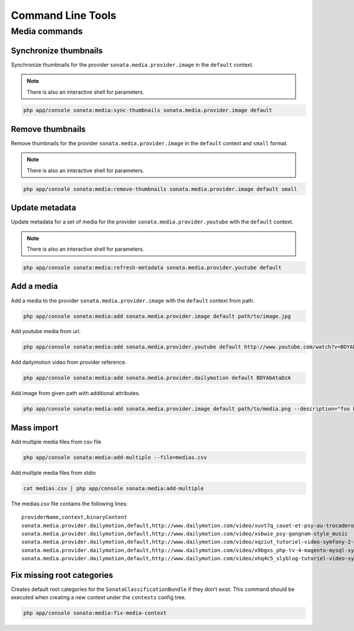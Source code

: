 Command Line Tools
==================

Media commands
--------------

Synchronize thumbnails
^^^^^^^^^^^^^^^^^^^^^^

Synchronize thumbnails for the provider ``sonata.media.provider.image`` in the ``default`` context.

.. note::

   There is also an interactive shell for parameters.

.. code-block:: bash

   php app/console sonata:media:sync-thumbnails sonata.media.provider.image default

Remove thumbnails
^^^^^^^^^^^^^^^^^

Remove thumbnails for the provider ``sonata.media.provider.image`` in the ``default`` context and ``small`` format.

.. note::

   There is also an interactive shell for parameters.

.. code-block:: bash

   php app/console sonata:media:remove-thumbnails sonata.media.provider.image default small

Update metadata
^^^^^^^^^^^^^^^

Update metadata for a set of media for the provider ``sonata.media.provider.youtube`` with the ``default`` context.

.. note::

   There is also an interactive shell for parameters.

.. code-block:: bash

   php app/console sonata:media:refresh-metadata sonata.media.provider.youtube default

Add a media
^^^^^^^^^^^

Add a media to the provider ``sonata.media.provider.image`` with the ``default`` context from path.

.. code-block:: bash

   php app/console sonata:media:add sonata.media.provider.image default path/to/image.jpg

Add youtube media from url.

.. code-block:: bash

   php app/console sonata:media:add sonata.media.provider.youtube default http://www.youtube.com/watch?v=BDYAbAtaDzA&feature=g-all-esi&context=asdasdas

Add dailymotion video from provider reference.

.. code-block:: bash

   php app/console sonata:media:add sonata.media.provider.dailymotion default BDYAbAtaDzA

Add image from given path with additional attributes.

.. code-block:: bash

   php app/console sonata:media:add sonata.media.provider.image default path/to/media.png --description="foo bar" --copyright="Sonata Project" --author="Thomas" --enabled=false

Mass import
^^^^^^^^^^^

Add multiple media files from csv file

.. code-block:: bash

   php app/console sonata:media:add-multiple --file=medias.csv

Add multiple media files from stdin

.. code-block:: bash

   cat medias.csv | php app/console sonata:media:add-multiple

The medias.csv file contains the following lines::

   providerName,context,binaryContent
   sonata.media.provider.dailymotion,default,http://www.dailymotion.com/video/xuvt7q_cauet-et-psy-au-trocadero-video-officielle-c-cauet-sur-nrj_music
   sonata.media.provider.dailymotion,default,http://www.dailymotion.com/video/xsbwie_psy-gangnam-style_music
   sonata.media.provider.dailymotion,default,http://www.dailymotion.com/video/xqziut_tutoriel-video-symfony-2-twig_lifestyle
   sonata.media.provider.dailymotion,default,http://www.dailymotion.com/video/x9bgxs_php-tv-4-magento-mysql-symfony-zend_tech
   sonata.media.provider.dailymotion,default,http://www.dailymotion.com/video/xhq4c5_slyblog-tutoriel-video-symfony-1-4-partie-2-2_tech

Fix missing root categories
^^^^^^^^^^^^^^^^^^^^^^^^^^^

Creates default root categories for the ``SonataClassificationBundle`` if they don't exist. This command should be executed when creating a new context under the ``contexts`` config tree.

.. code-block:: bash

   php app/console sonata:media:fix-media-context
